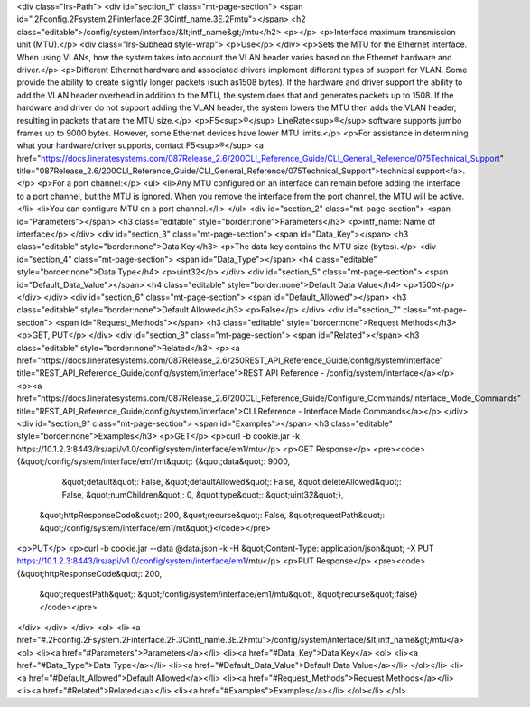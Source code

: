 <div class="lrs-Path">
<div id="section_1" class="mt-page-section">
<span id=".2Fconfig.2Fsystem.2Finterface.2F.3Cintf_name.3E.2Fmtu"></span>
<h2 class="editable">/config/system/interface/&lt;intf_name&gt;/mtu</h2>
<p></p>
<p>Interface maximum transmission unit (MTU).</p>
<div class="lrs-Subhead style-wrap">
<p>Use</p>
</div>
<p>Sets the MTU for the Ethernet interface. When using VLANs, how the system takes into account the VLAN header varies based on the Ethernet hardware and driver.</p>
<p>Different Ethernet hardware and associated drivers implement different types of support for VLAN. Some provide the ability to create slightly longer packets (such as1508 bytes). If the hardware and driver support the ability to add the VLAN header overhead in addition to the MTU, the system does that and generates packets up to 1508. If the hardware and driver do not support adding the VLAN header, the system lowers the MTU then adds the VLAN header, resulting in packets that are the MTU size.</p>
<p>F5<sup>®</sup> LineRate<sup>®</sup> software supports jumbo frames up to 9000 bytes. However, some Ethernet devices have lower MTU limits.</p>
<p>For assistance in determining what your hardware/driver supports, contact F5<sup>®</sup> <a href="https://docs.lineratesystems.com/087Release_2.6/200CLI_Reference_Guide/CLI_General_Reference/075Technical_Support" title="087Release_2.6/200CLI_Reference_Guide/CLI_General_Reference/075Technical_Support">technical support</a>.</p>
<p>For a port channel:</p>
<ul>
<li>Any MTU configured on an interface can remain before adding the interface to a port channel, but the MTU is ignored. When you remove the interface from the port channel, the MTU will be active.</li>
<li>You can configure MTU on a port channel.</li>
</ul>
<div id="section_2" class="mt-page-section">
<span id="Parameters"></span>
<h3 class="editable" style="border:none">Parameters</h3>
<p>intf_name: Name of interface</p>
</div>
<div id="section_3" class="mt-page-section">
<span id="Data_Key"></span>
<h3 class="editable" style="border:none">Data Key</h3>
<p>The data key contains the MTU size (bytes).</p>
<div id="section_4" class="mt-page-section">
<span id="Data_Type"></span>
<h4 class="editable" style="border:none">Data Type</h4>
<p>uint32</p>
</div>
<div id="section_5" class="mt-page-section">
<span id="Default_Data_Value"></span>
<h4 class="editable" style="border:none">Default Data Value</h4>
<p>1500</p>
</div>
</div>
<div id="section_6" class="mt-page-section">
<span id="Default_Allowed"></span>
<h3 class="editable" style="border:none">Default Allowed</h3>
<p>False</p>
</div>
<div id="section_7" class="mt-page-section">
<span id="Request_Methods"></span>
<h3 class="editable" style="border:none">Request Methods</h3>
<p>GET, PUT</p>
</div>
<div id="section_8" class="mt-page-section">
<span id="Related"></span>
<h3 class="editable" style="border:none">Related</h3>
<p><a href="https://docs.lineratesystems.com/087Release_2.6/250REST_API_Reference_Guide/config/system/interface" title="REST_API_Reference_Guide/config/system/interface">REST API Reference - /config/system/interface</a></p>
<p><a href="https://docs.lineratesystems.com/087Release_2.6/200CLI_Reference_Guide/Configure_Commands/Interface_Mode_Commands" title="REST_API_Reference_Guide/config/system/interface">CLI Reference - Interface Mode Commands</a></p>
</div>
<div id="section_9" class="mt-page-section">
<span id="Examples"></span>
<h3 class="editable" style="border:none">Examples</h3>
<p>GET</p>
<p>curl -b cookie.jar -k https://10.1.2.3:8443/lrs/api/v1.0/config/system/interface/em1/mtu</p>
<p>GET Response</p>
<pre><code>{&quot;/config/system/interface/em1/mt&quot;: {&quot;data&quot;: 9000,
                                       &quot;default&quot;: False,
                                       &quot;defaultAllowed&quot;: False,
                                       &quot;deleteAllowed&quot;: False,
                                       &quot;numChildren&quot;: 0,
                                       &quot;type&quot;: &quot;uint32&quot;},
 &quot;httpResponseCode&quot;: 200,
 &quot;recurse&quot;: False,
 &quot;requestPath&quot;: &quot;/config/system/interface/em1/mt&quot;}</code></pre>
<p>PUT</p>
<p>curl -b cookie.jar --data @data.json -k -H &quot;Content-Type: application/json&quot; -X PUT https://10.1.2.3:8443/lrs/api/v1.0/config/system/interface/em1/mtu</p>
<p>PUT Response</p>
<pre><code>{&quot;httpResponseCode&quot;: 200,
  &quot;requestPath&quot;: &quot;/config/system/interface/em1/mtu&quot;,
  &quot;recurse&quot;:false}</code></pre>
</div>
</div>
</div>
<ol>
<li><a href="#.2Fconfig.2Fsystem.2Finterface.2F.3Cintf_name.3E.2Fmtu">/config/system/interface/&lt;intf_name&gt;/mtu</a>
<ol>
<li><a href="#Parameters">Parameters</a></li>
<li><a href="#Data_Key">Data Key</a>
<ol>
<li><a href="#Data_Type">Data Type</a></li>
<li><a href="#Default_Data_Value">Default Data Value</a></li>
</ol></li>
<li><a href="#Default_Allowed">Default Allowed</a></li>
<li><a href="#Request_Methods">Request Methods</a></li>
<li><a href="#Related">Related</a></li>
<li><a href="#Examples">Examples</a></li>
</ol></li>
</ol>
